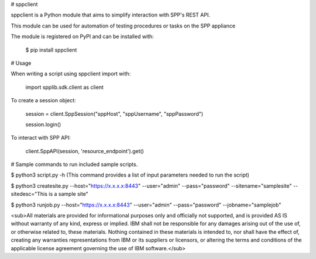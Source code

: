 # sppclient

sppclient is a Python module that aims to simplify interaction with SPP's REST API.



This module can be used for automation of testing procedures or tasks on the SPP appliance



The module is registered on PyPI and can be installed with:


 $ pip install sppclient


# Usage

When writing a script using sppclient import with:


 import spplib.sdk.client as client
 
 
To create a session object:


 session = client.SppSession("sppHost", "sppUsername", "sppPassword")
 
 
 session.login()
 

To interact with SPP API:


 client.SppAPI(session, 'resource_endpoint').get()


# Sample commands to run included sample scripts.

$ python3 script.py -h (This command provides a list of input parameters needed to run the script)


$ python3 createsite.py --host="https://x.x.x.x:8443" --user="admin" --pass="password" --sitename="samplesite" --sitedesc="This is a sample site"



$ python3 runjob.py --host="https://x.x.x.x:8443" --user="admin" --pass="password" --jobname="samplejob"



<sub>All materials are provided for informational purposes only and officially not supported, and is provided AS IS without warranty of any kind, express or implied. IBM shall not be responsible for any damages arising out of the use of, or otherwise related to, these materials.  Nothing contained in these materials is intended to, nor shall have the effect of, creating any warranties representations from IBM or its suppliers or licensors, or altering the terms and conditions of the applicable license agreement  governing the use of IBM software.</sub>
